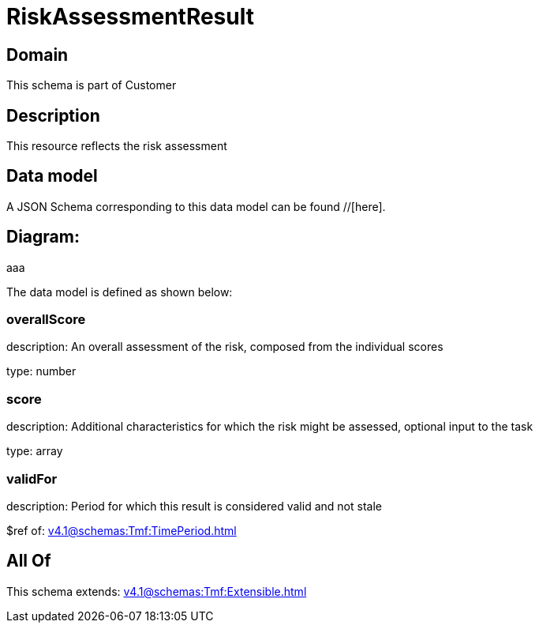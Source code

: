 = RiskAssessmentResult

[#domain]
== Domain

This schema is part of Customer

[#description]
== Description
This resource reflects the risk assessment


[#data_model]
== Data model

A JSON Schema corresponding to this data model can be found //[here].

== Diagram:
aaa

The data model is defined as shown below:


=== overallScore
description: An overall assessment of the risk, composed from the individual scores

type: number


=== score
description: Additional characteristics for which the risk might be assessed, optional input to the task

type: array


=== validFor
description: Period for which this result is considered valid and not stale

$ref of: xref:v4.1@schemas:Tmf:TimePeriod.adoc[]


[#all_of]
== All Of

This schema extends: xref:v4.1@schemas:Tmf:Extensible.adoc[]

